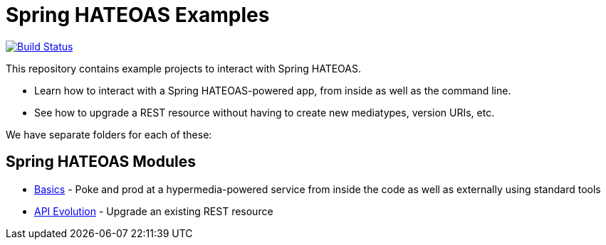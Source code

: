 = Spring HATEOAS Examples

image:https://travis-ci.org/spring-projects/spring-hateoas-examples.svg?branch=master[Build Status,link=https://travis-ci.org/spring-projects/spring-hateoas-examples]

This repository contains example projects to interact with Spring HATEOAS.

* Learn how to interact with a Spring HATEOAS-powered app, from inside as well as the command line.
* See how to upgrade a REST resource without having to create new mediatypes, version URIs, etc.

We have separate folders for each of these:

== Spring HATEOAS Modules

* link:basics[Basics] - Poke and prod at a hypermedia-powered service from inside the code as well as externally using standard tools
* link:api-evolution[API Evolution] - Upgrade an existing REST resource
